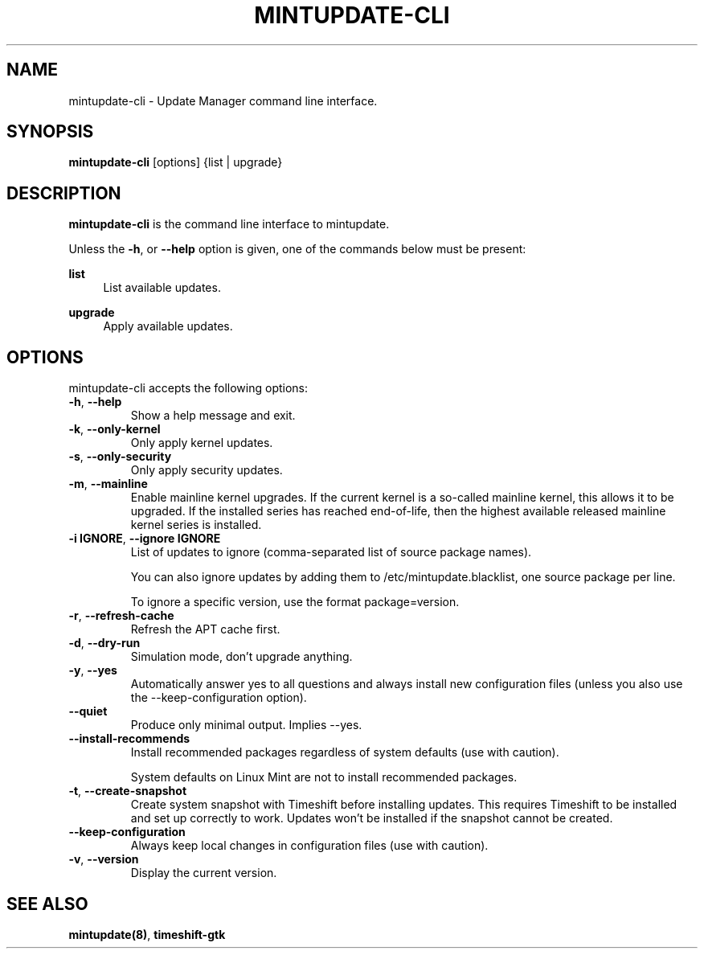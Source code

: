 .\"	Title : mintupdate-cli
.\"	Author : gm10
.\"
.\" First parameter, NAME, should be all caps
.\" other parameters are allowed: see man(7), man(1)
.TH MINTUPDATE-CLI 8 "9 December 2019" MINTUPDATE
.\" Please adjust this date whenever revising the manpage.
.\"
.\" for manpage-specific macros, see man(7)
.SH NAME
mintupdate-cli \- Update Manager command line interface.

.SH SYNOPSIS
\fBmintupdate-cli\fR [options] {list | upgrade}

.SH DESCRIPTION
\fBmintupdate-cli\fR is the command line interface to mintupdate.
.PP
Unless the \fB-h\fR, or \fB--help\fR option is given, one of the commands below must be present:
.PP
\fBlist\fR
.RS 4
List available updates.
.RE
.PP
\fBupgrade\fR
.RS 4
Apply available updates.
.RE

.SH OPTIONS
mintupdate-cli accepts the following options:
.TP
\fB-h\fR, \fB--help\fR
Show a help message and exit.
.TP
\fB-k\fR, \fB--only-kernel\fR
Only apply kernel updates.
.TP
\fB-s\fR, \fB--only-security\fR
Only apply security updates.
.TP
\fB-m\fR, \fB--mainline\fR
Enable mainline kernel upgrades. If the current kernel is a so-called mainline
kernel, this allows it to be upgraded. If the installed series has reached
end-of-life, then the highest available released mainline kernel series is
installed.
.TP
\fB-i IGNORE\fR, \fB--ignore IGNORE\fR
List of updates to ignore (comma-separated list of source package names).

You can also ignore updates by adding them to /etc/mintupdate.blacklist,
one source package per line.

To ignore a specific version, use the format package=version.
.TP
\fB-r\fR, \fB--refresh-cache\fR
Refresh the APT cache first.
.TP
\fB-d\fR, \fB--dry-run\fR
Simulation mode, don't upgrade anything.
.TP
\fB-y\fR, \fB--yes\fR
Automatically answer yes to all questions and always install new configuration
files (unless you also use the --keep-configuration option).
.TP
\fB--quiet\fR
Produce only minimal output. Implies --yes.
.TP
\fB--install-recommends\fR
Install recommended packages regardless of system defaults (use with caution).

System defaults on Linux Mint are not to install recommended packages.
.TP
\fB-t\fR, \fB--create-snapshot\fR
Create system snapshot with Timeshift before installing updates. This requires
Timeshift to be installed and set up correctly to work. Updates won't be
installed if the snapshot cannot be created.
.TP
\fB--keep-configuration\fR
Always keep local changes in configuration files (use with caution).
.TP
\fB-v\fR, \fB--version\fR
Display the current version.

.SH SEE ALSO
\fBmintupdate(8)\fR, \fBtimeshift-gtk\fR
